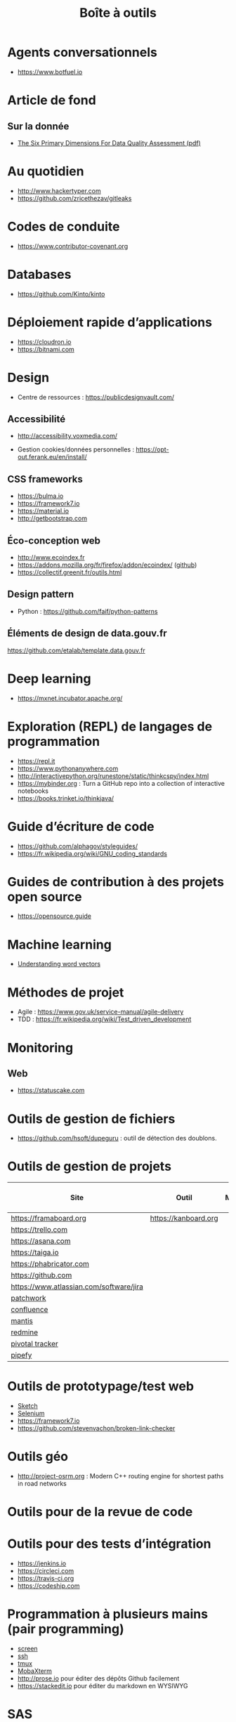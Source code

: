 #+title: Boîte à outils

* Agents conversationnels

- https://www.botfuel.io

* Article de fond

** Sur la donnée

- [[https://www.whitepapers.em360tech.com/wp-content/files_mf/1407250286DAMAUKDQDimensionsWhitePaperR37.pdf][The Six Primary Dimensions For Data Quality Assessment (pdf)]]
* Au quotidien

- http://www.hackertyper.com
- https://github.com/zricethezav/gitleaks

* Codes de conduite

- https://www.contributor-covenant.org

* Databases

- https://github.com/Kinto/kinto

* Déploiement rapide d’applications

- https://cloudron.io
- https://bitnami.com

* Design

- Centre de ressources : https://publicdesignvault.com/

** Accessibilité

- http://accessibility.voxmedia.com/

- Gestion cookies/données personnelles :
  https://opt-out.ferank.eu/en/install/

** CSS frameworks

- https://bulma.io
- https://framework7.io
- https://material.io
- http://getbootstrap.com

** Éco-conception web

- http://www.ecoindex.fr
- https://addons.mozilla.org/fr/firefox/addon/ecoindex/ ([[https://github.com/didierfred/ecoIndexPlugin][github]])
- https://collectif.greenit.fr/outils.html

** Design pattern

 - Python : https://github.com/faif/python-patterns

** Éléments de design de data.gouv.fr

https://github.com/etalab/template.data.gouv.fr

* Deep learning

- https://mxnet.incubator.apache.org/

* Exploration (REPL) de langages de programmation

- https://repl.it
- https://www.pythonanywhere.com
- http://interactivepython.org/runestone/static/thinkcspy/index.html
- https://mybinder.org : Turn a GitHub repo into a collection of interactive notebooks
- https://books.trinket.io/thinkjava/

* Guide d’écriture de code

- https://github.com/alphagov/styleguides/
- https://fr.wikipedia.org/wiki/GNU_coding_standards

* Guides de contribution à des projets open source

- https://opensource.guide

* Machine learning

- [[https://gist.github.com/aparrish/2f562e3737544cf29aaf1af30362f469][Understanding word vectors]]

* Méthodes de projet

- Agile : https://www.gov.uk/service-manual/agile-delivery
- TDD : https://fr.wikipedia.org/wiki/Test_driven_development

* Monitoring

** Web

- https://statuscake.com

* Outils de gestion de fichiers

- https://github.com/hsoft/dupeguru : outil de détection des doublons.

* Outils de gestion de projets

| Site                                    | Outil                | Milestones | Releases | Tasks | Revue de code |
|-----------------------------------------+----------------------+------------+----------+-------+---------------|
| https://framaboard.org                  | https://kanboard.org |            |          |       |               |
| https://trello.com                      |                      |            |          |       |               |
| https://asana.com                       |                      |            |          |       |               |
| https://taiga.io                        |                      |            |          |       |               |
| https://phabricator.com                 |                      |            |          |       |               |
| https://github.com                      |                      |            |          |       |               |
| https://www.atlassian.com/software/jira |                      |            |          |       |               |
| [[https://github.com/getpatchwork/patchwork][patchwork]]                               |                      |            |          |       |               |
| [[https://www.atlassian.com/software/confluence][confluence]]                              |                      |            |          |       |               |
| [[https://www.mantisbt.org/][mantis]]                                  |                      |            |          |       |               |
| [[https://www.redmine.org/][redmine]]                                 |                      |            |          |       |               |
| [[https://www.pivotaltracker.com/][pivotal tracker]]                         |                      |            |          |       |               |
| [[https://www.pipefy.com/][pipefy]]                                  |                      |            |          |       |               |

* Outils de prototypage/test web

- [[https://www.sketchapp.com/][Sketch]]
- [[https://docs.seleniumhq.org/][Selenium]]
- https://framework7.io
- https://github.com/stevenvachon/broken-link-checker

* Outils géo

- http://project-osrm.org : Modern C++ routing engine for shortest
  paths in road networks

* Outils pour de la revue de code
* Outils pour des tests d’intégration

- https://jenkins.io
- https://circleci.com
- https://travis-ci.org
- https://codeship.com

* Programmation à plusieurs mains (pair programming)

- [[https://fr.wikipedia.org/wiki/GNU_Screen][screen]]
- [[https://fr.wikipedia.org/wiki/Secure_Shell][ssh]]
- [[https://tmux.github.io/][tmux]]
- [[https://mobaxterm.mobatek.net/][MobaXterm]]
- http://prose.io pour éditer des dépôts Github facilement
- https://stackedit.io pour éditer du markdown en WYSIWYG

* SAS

- https://sassoftware.github.io/saspy/

* Site web pour partager du code

- https://glitch.com (un [[http://icn.cpn56.fr/2018/02/programmer-avec-glitch/][article]] d’introduction)
- https://jsfiddle.net
- https://codepen.io

* Vidéo et partage d’écran

** Ne nécessitant pas de compte

- https://appear.in
- https://meet.jit.si

** Partage de screencasts

- https://asciinema.org

* Web

** Cookies

- https://www.cnil.fr/fr/cookies-comment-mettre-mon-site-web-en-conformite

** Scraping 

- http://webscraper.io

** Form builder

- https://www.fourmilieres.net

  
